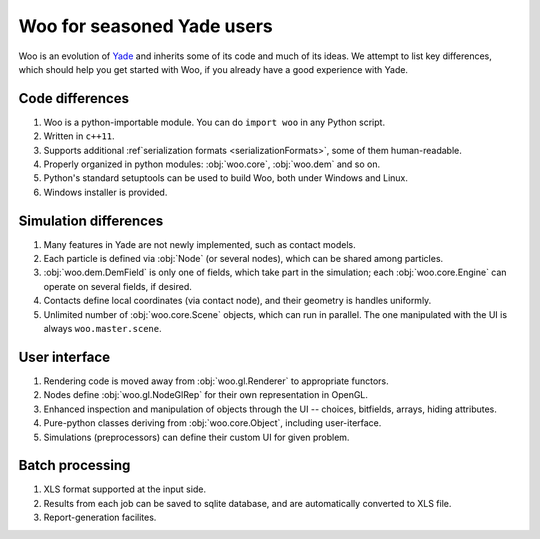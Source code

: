 *****************************
Woo for seasoned Yade users
*****************************

Woo is an evolution of `Yade <http://www.launchpad.net/yade>`_ and inherits some of its code and much of its ideas. We attempt to list key differences, which should help you get started with Woo, if you already have a good experience with Yade.

Code differences
================
#. Woo is a python-importable module. You can do ``import woo`` in any Python script.
#. Written in ``c++11``.
#. Supports additional :ref`serialization formats <serializationFormats>`, some of them human-readable.
#. Properly organized in python modules: :obj:`woo.core`, :obj:`woo.dem` and so on.
#. Python's standard setuptools can be used to build Woo, both under Windows and Linux.
#. Windows installer is provided.

Simulation differences
=======================
#. Many features in Yade are not newly implemented, such as contact models.
#. Each particle is defined via :obj:`Node` (or several nodes), which can be shared among particles.
#. :obj:`woo.dem.DemField` is only one of fields, which take part in the simulation; each :obj:`woo.core.Engine` can operate on several fields, if desired.
#. Contacts define local coordinates (via contact node), and their geometry is handles uniformly.
#. Unlimited number of :obj:`woo.core.Scene` objects, which can run in parallel. The one manipulated with the UI is always ``woo.master.scene``.

User interface
==============
#. Rendering code is moved away from :obj:`woo.gl.Renderer` to appropriate functors.
#. Nodes define :obj:`woo.gl.NodeGlRep` for their own representation in OpenGL.
#. Enhanced inspection and manipulation of objects through the UI -- choices, bitfields, arrays, hiding attributes.
#. Pure-python classes deriving from :obj:`woo.core.Object`, including user-iterface.
#. Simulations (preprocessors) can define their custom UI for given problem.

Batch processing
=================
#. XLS format supported at the input side.
#. Results from each job can be saved to sqlite database, and are automatically converted to XLS file.
#. Report-generation facilites.
